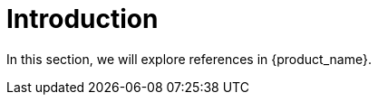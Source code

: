 = Introduction
:sidebar_position: 0

In this section, we will explore references in {product_name}.
